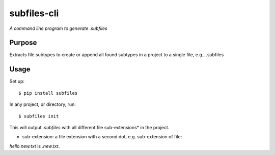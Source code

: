 subfiles-cli
============

*A command line program to generate .subfiles*


Purpose
-------

Extracts file subtypes to create or append all found subtypes in a project
to a single file, e.g., .subfiles

Usage
-----

Set up::

    $ pip install subfiles

In any project, or directory, run::

    $ subfiles init

This will output `.subfiles` with all different file sub-extensions* in the project.

* sub-extension: a file extension with a second dot, e.g. sub-extension of file:
`hello.new.txt` is `.new.txt`.
